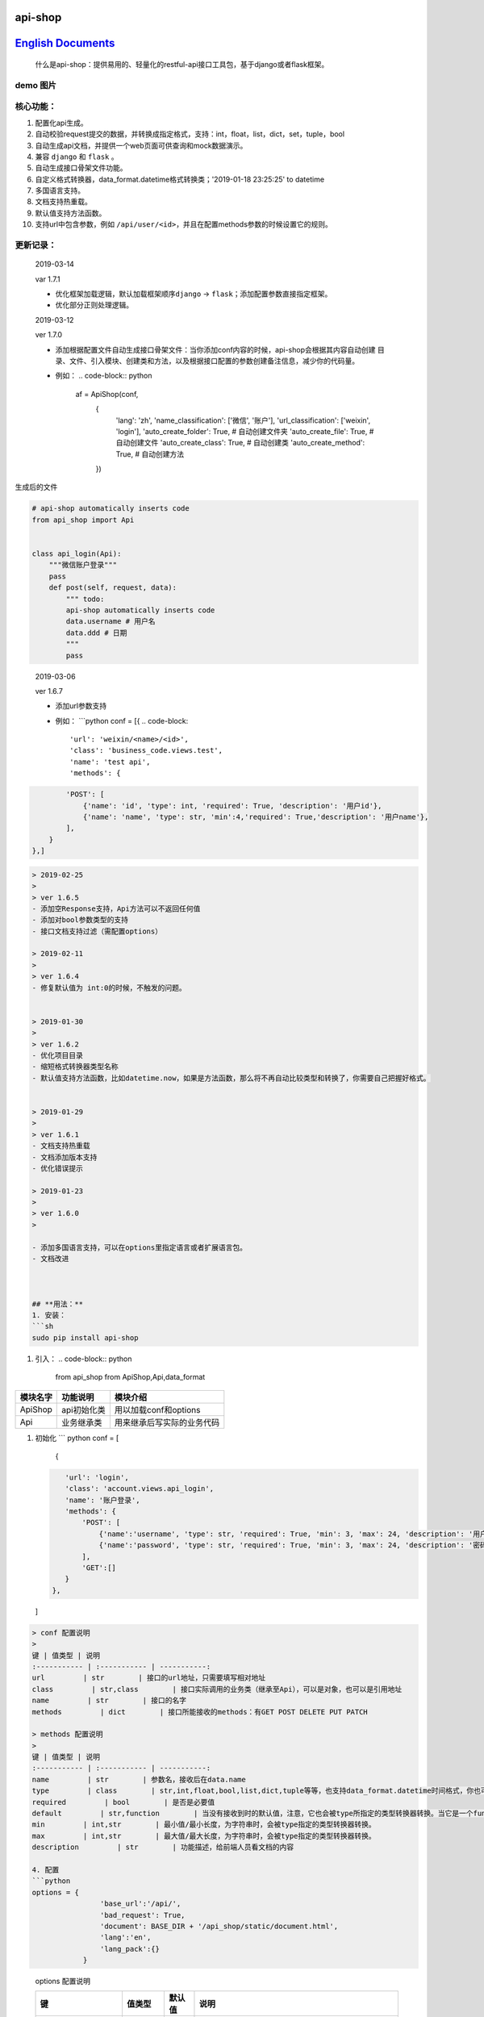 
api-shop
========

`English Documents <./README.EN.MD>`_
=========================================

..

   什么是api-shop：提供易用的、轻量化的restful-api接口工具包，基于django或者flask框架。


**demo 图片**
-----------------


.. image:: /static/demo.png
   :target: /static/demo.png
   :alt: demo


**核心功能：**
------------------


#. 配置化api生成。
#. 自动校验request提交的数据，并转换成指定格式，支持：int，float，list，dict，set，tuple，bool
#. 自动生成api文档，并提供一个web页面可供查询和mock数据演示。
#. 兼容 ``django`` 和 ``flask`` 。
#. 自动生成接口\ ``骨架文件``\ 功能。
#. 自定义格式转换器，data_format.datetime格式转换类；'2019-01-18 23:25:25' to datetime
#. 多国语言支持。
#. 文档支持热重载。
#. 默认值支持方法函数。
#. 支持url中包含参数，例如 ``/api/user/<id>``\ ，并且在配置methods参数的时候设置它的规则。

**更新记录：**
------------------

..

   2019-03-14

   var 1.7.1


   * 优化框架加载逻辑，默认加载框架顺序\ ``django`` -> ``flask``\ ；添加配置参数直接指定框架。
   * 优化部分正则处理逻辑。

   2019-03-12

   ver 1.7.0


   * 添加根据配置文件自动生成接口骨架文件：当你添加conf内容的时候，api-shop会根据其内容自动创建
     目录、文件、引入模块、创建类和方法，以及根据接口配置的参数创建备注信息，减少你的代码量。
   * 例如：
     .. code-block:: python

        af = ApiShop(conf,
          {
              'lang': 'zh',
              'name_classification': ['微信', '账户'],
              'url_classification': ['weixin', 'login'],
              'auto_create_folder': True,  # 自动创建文件夹
              'auto_create_file': True,  # 自动创建文件
              'auto_create_class': True,  # 自动创建类
              'auto_create_method': True,  # 自动创建方法
          })


生成后的文件

.. code-block:: python

   # api-shop automatically inserts code
   from api_shop import Api


   class api_login(Api):
       """微信账户登录"""
       pass
       def post(self, request, data):
           """ todo:
           api-shop automatically inserts code
           data.username # 用户名
           data.ddd # 日期
           """
           pass

..

   2019-03-06

   ver 1.6.7


   * 添加url参数支持
   * 例如：
     ```python
     conf = [{
     .. code-block::

          'url': 'weixin/<name>/<id>',
          'class': 'business_code.views.test',
          'name': 'test api',
          'methods': {


.. code-block::

           'POST': [
               {'name': 'id', 'type': int, 'required': True, 'description': '用户id'},
               {'name': 'name', 'type': str, 'min':4,'required': True,'description': '用户name'}, 
           ],
       }
   },]

.. code-block::




   > 2019-02-25
   >
   > ver 1.6.5
   - 添加空Response支持，Api方法可以不返回任何值
   - 添加对bool参数类型的支持
   - 接口文档支持过滤（需配置options）

   > 2019-02-11
   >
   > ver 1.6.4
   - 修复默认值为 int:0的时候，不触发的问题。


   > 2019-01-30
   >
   > ver 1.6.2
   - 优化项目目录
   - 缩短格式转换器类型名称
   - 默认值支持方法函数，比如datetime.now，如果是方法函数，那么将不再自动比较类型和转换了，你需要自己把握好格式。


   > 2019-01-29
   >
   > ver 1.6.1
   - 文档支持热重载
   - 文档添加版本支持
   - 优化错误提示

   > 2019-01-23
   > 
   > ver 1.6.0
   > 

   - 添加多国语言支持，可以在options里指定语言或者扩展语言包。
   - 文档改进



   ## **用法：**
   1. 安装：
   ```sh
   sudo pip install api-shop


#. 引入：
   .. code-block:: python

      from api_shop from ApiShop,Api,data_format

.. list-table::
   :header-rows: 1

   * - 模块名字
     - 功能说明
     - 模块介绍
   * - ApiShop
     - api初始化类
     - 用以加载conf和options
   * - Api
     - 业务继承类
     - 用来继承后写实际的业务代码



#. 初始化
   ``` python
   conf = [
    {
   .. code-block::

       'url': 'login',
       'class': 'account.views.api_login',
       'name': '账户登录',
       'methods': {
           'POST': [
               {'name':'username', 'type': str, 'required': True, 'min': 3, 'max': 24, 'description': '用户名'},
               {'name':'password', 'type': str, 'required': True, 'min': 3, 'max': 24, 'description': '密码'},
           ],
           'GET':[]
       }
    },
   ]

.. code-block::

   > conf 配置说明
   > 
   键 | 值类型 | 说明
   :----------- | :----------- | -----------:
   url         | str        | 接口的url地址，只需要填写相对地址
   class         | str,class        | 接口实际调用的业务类（继承至Api），可以是对象，也可以是引用地址
   name         | str        | 接口的名字
   methods         | dict        | 接口所能接收的methods：有GET POST DELETE PUT PATCH

   > methods 配置说明
   > 
   键 | 值类型 | 说明
   :----------- | :----------- | -----------:
   name         | str        | 参数名，接收后在data.name
   type         | class        | str,int,float,bool,list,dict,tuple等等，也支持data_format.datetime时间格式，你也可以自定义一个类型转换器
   required         | bool        | 是否是必要值
   default         | str,function        | 当没有接收到时的默认值，注意，它也会被type所指定的类型转换器转换。当它是一个function时，如果没有收到请求参数，将会自动运行这个方法获取值，同时将不再进行类型转换。
   min         | int,str        | 最小值/最小长度，为字符串时，会被type指定的类型转换器转换。
   max         | int,str        | 最大值/最大长度，为字符串时，会被type指定的类型转换器转换。
   description         | str        | 功能描述，给前端人员看文档的内容

   4. 配置
   ```python
   options = {
                   'base_url':'/api/',
                   'bad_request': True,
                   'document': BASE_DIR + '/api_shop/static/document.html', 
                   'lang':'en',
                   'lang_pack':{}
               }

..

   options 配置说明

   .. list-table::
      :header-rows: 1

      * - 键
        - 值类型
        - 默认值
        - 说明
      * - base_url
        - str
        - /api/
        - 接口url前缀
      * - bad_request
        - bool
        - True
        - 如果请求不合法，是否以坏请求方式返回；否则就是全部是200返回
      * - document
        - str(path)
        - 略
        - 文档页面的html模板所在的路径，默认会有一个简易模板
      * - lang
        - str
        - en
        - 多国语言支持，目前内置en, zh
      * - lang_pack
        - dict
        - 无
        - 扩展语言包，如果你想让api-shop支持更多语言
      * - name_classification
        - list
        - 无
        - 用于默认的文档模板对接口名称进行过滤，便于查找
      * - url_classification
        - list
        - 无
        - 用于默认的文档模板对接口url进行过滤，便于查找。例子：'url_classification':['weixin','login']
      * - auto_create_folder
        - bool
        - False
        - 自动创建文件夹
      * - auto_create_file
        - bool
        - False
        - 自动创建文件
      * - auto_create_class
        - bool
        - False
        - 自动创建类
      * - auto_create_method
        - bool
        - False
        - 自动创建方法
      * - framework
        - str
        - 无
        - 手动指定框架，目前支持django和flask，如果不指定，将自动尝试加载django、flask，加载成功就切换到该框架下，所以，如果同时安装了多个框架，请手动指定。


   lang_pack 语言包

   value 就是目标语言

   .. code-block:: python

      'lang_pack':{
          'en': {
                  'django version error': 'Django version is not compatible',
                  'not flask or django': 'Currently only compatible with django and flask',
                  'no attributes found': 'No attributes found: ',
                  'not found in conf': 'Not found in conf: ',
                  'document template not found': 'Document template not found',
                  'no such interface': 'No such interface',
                  'is required': 'is required',
                  'parameter': 'Parameter',
                  'can not be empty': 'can not be empty',
                  'must be type': 'must be type',
                  'minimum length': 'minimum length',
                  'minimum value': 'minimum value',
                  'maximum length': 'maximum length',
                  'maximum value': 'maximum value',
                  'The wrong configuration, methons must be loaded inside the list container.': 'The wrong configuration, methons must be loaded inside the list container.',
                  'no such interface method': 'No such interface method',
              }
      }



#. 自定义格式转换器
   .. code-block:: python

      # 使用自定义格式转换器的时候，min和max也会自动加载这个转换器转换了进行比较
      from datetime import datetime as dt
      class datetime():
       '''将str转换成datetime格式'''
       def __new__(self, string):
           if ':' in string:
               return dt.strptime(string, '%Y-%m-%d %H:%M:%S')
           else:
               return dt.strptime(string, '%Y-%m-%d')

例子
----


#. [Django例子]
   ```python
   ## urls.py
   from api_shop import ApiShop

接口配置数据
------------

conf = [
    {
        'url': 'login',
        'class': 'account.views.api_login', #需要引入的api类，继承于上面说的Api接口类
        'name': '账户登录',
        'methods': {
            'POST': [
                {'name':'username', 'type': str, 'required': True, 'min': 3, 'max': 24, 'description': '用户名'},
                {'name':'password', 'type': str, 'required': True, 'min': 3, 'max': 24, 'description': '密码'},
            ]

.. code-block::

           ## 这里可以插入更多的methods，比如GET,DELETE,POST,PATCH
       }
   },
   ## 这里可以插入更多的api接口


]

api-shop参数设置：
------------------

options = {
            'base_url':'/api/',# 基础url，用以组合给前端的api url 可默认

.. code-block::

           # 'document':BASE_DIR+'/api_shop/static/document.html', # 文档路由渲染的模板 可默认
           'bad_request':True, # 参数bad_request如果是真，发生错误返回一个坏请求给前端，否则都返回200的response，里面附带status=error和msg附带错误信息 可默认
       }



ap = ApiShop(conf,options)

app_name='api'

urlpatterns = [
    path('api_data', ap.get_api_data, name='api_data'), # api文档需要的接口
    path('document/', ap.render_documents, name='document'), #api文档渲染的路由
    re_path(r'([\s\S]*)', ap.api_entry, name='index') # 接管api/下面其他的全部路由到api_entry入口方法
]

.. code-block::


   ### 
   ```python
   ## account/views.py
   from api_shop from Api

   class api_login(Api):
       def post(self,request,data=None):
           '''api登陆接口，方便微信用户绑定账户'''
           username = data.username
           password = data.password
           user = authenticate(username=username, password=password)
           if user:
               login(request, user)
               token = TokenBackend.make_token(user).decode('utf-8')
               return {'status': 'success', 'msg': '执行成功', 'token': token}

           return {'status': 'error', 'msg': '用户登录失败'},400


#. [flask例子]
   ```python
   from flask import Flask,request,render_template_string

from werkzeug.routing import BaseConverter

from api_shop import ApiShop,Api

class RegexConverter(BaseConverter):
    def **init**\ (self, map, *args):
        self.map = map
        self.regex = args[0]

app = Flask(\ **name**\ )

如果使用蓝图，添加正则处理器必须是在注册蓝图之前使用。
======================================================

app.url_map.converters['regex'] = RegexConverter

conf = [
    {
        'url': 'login',
        'class': 'api.views.api_login',
        'name': '账户登录',
        'methods': {
            'POST': [
                {'name':'username', 'type': str, 'required': True, 'min': 3, 'max': 24, 'description': '用户名'},
                {'name':'password', 'type': str, 'required': True, 'min': 3, 'max': 24, 'description': '密码'},
            ]
        }
    },
    {
        'url': 'test',
        'class': 'api.views.test',
        'name': '测试数据',
        'methods': {
            'GET':[{'name':'bb', 'type': int, 'required': True, 'min': 0, 'max': 100, 'description': '百分比','default':95},],
            'POST': [
                {'name':'add', 'type': str, 'required': True, 'min': 3, 'max': 24, 'description': '地址'},
                {'name':'bb', 'type': int, 'required': True, 'min': 0, 'max': 100, 'description': '百分比','default':95},
                {'name':'list', 'type': list, 'description': '列表'},
            ],
            'DELETE':[
                {'name':'id', 'type': int, 'required': True, 'min': 1,'description': '编号'},
            ]
        }
    },

]

af = ApiShop(conf)

@app.route('/api/regex("([\s\S]*)"):url',methods=['GET', 'POST','PUT','DELETE','PATCH'])
def hello_world(url):
    print(url)
    if url=='document/':
        return af.render_documents(request,url)
    if url=='api_data':
        return af.get_api_data(request,url)

.. code-block::

   return af.api_entry(request,url)


if **name** == '\ **main**\ ':
    app.run(host="0.0.0.0",debug=True)
```
